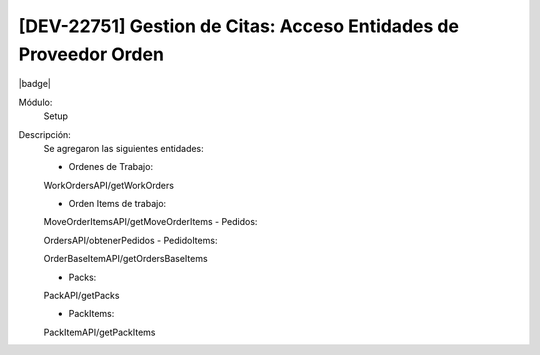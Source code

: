 [DEV-22751] Gestion de Citas: Acceso Entidades de Proveedor Orden
-----------------------------------------------------------------

|badge|

.. |badge| raw:: html
   
   <span style="background-color: #04a7de; color: white; padding: 4px 8px; border-radius: 4px;">Nueva característica</span>

Módulo: 
   Setup

Descripción: 
    Se agregaron las siguientes entidades:

    - Ordenes de Trabajo:
    
    WorkOrdersAPI/getWorkOrders
    
    - Orden Items de trabajo:
    
    MoveOrderItemsAPI/getMoveOrderItems
    - Pedidos:
    
    OrdersAPI/obtenerPedidos
    - PedidoItems:
    
    OrderBaseItemAPI/getOrdersBaseItems
    
    - Packs:
    
    PackAPI/getPacks
    
    - PackItems:
    
    PackItemAPI/getPackItems

.. versionadded:: 10.223.0.0-LTS
